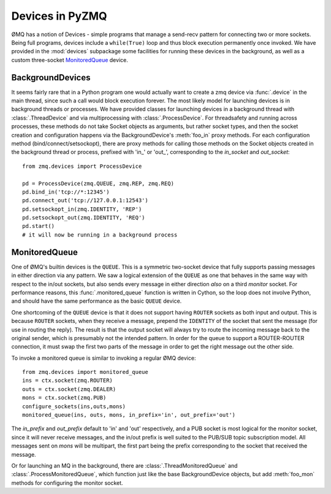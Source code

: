 .. PyZMQ devices doc, by Min Ragan-Kelley, 2011

.. _devices:

Devices in PyZMQ
================

.. seealso::

    ØMQ Guide `Device coverage <http://zguide.zeromq.org/chapter:all#toc32>`_.

ØMQ has a notion of Devices - simple programs that manage a send-recv pattern for
connecting two or more sockets. Being full programs, devices include a ``while(True)``
loop and thus block execution permanently once invoked. We have provided in the
:mod:`devices` subpackage some facilities for running these devices in the background, as
well as a custom three-socket MonitoredQueue_ device.


BackgroundDevices
-----------------

It seems fairly rare that in a Python program one would actually want to create a zmq
device via :func:`.device` in the main thread, since such a call would block execution
forever. The most likely model for launching devices is in background threads or
processes. We have provided classes for launching devices in a background thread with
:class:`.ThreadDevice` and via multiprocessing with :class:`.ProcessDevice`. For
threadsafety and running across processes, these methods do not take Socket objects as
arguments, but rather socket types, and then the socket creation and configuration happens
via the BackgroundDevice's :meth:`foo_in` proxy methods. For each configuration method
(bind/connect/setsockopt), there are proxy methods for calling those methods on the Socket
objects created in the background thread or process, prefixed with 'in\_' or 'out\_',
corresponding to the `in_socket` and `out_socket`::

    from zmq.devices import ProcessDevice
    
    pd = ProcessDevice(zmq.QUEUE, zmq.REP, zmq.REQ)
    pd.bind_in('tcp://*:12345')
    pd.connect_out('tcp://127.0.0.1:12543')
    pd.setsockopt_in(zmq.IDENTITY, 'REP')
    pd.setsockopt_out(zmq.IDENTITY, 'REQ')
    pd.start()
    # it will now be running in a background process

MonitoredQueue
--------------

One of ØMQ's builtin devices is the ``QUEUE``. This is a symmetric two-socket device that
fully supports passing messages in either direction via any pattern. We saw a logical
extension of the ``QUEUE`` as one that behaves in the same way with respect to the in/out
sockets, but also sends every message in either direction *also* on a third `monitor`
socket. For performance reasons, this :func:`.monitored_queue` function is written in
Cython, so the loop does not involve Python, and should have the same performance as the
basic ``QUEUE`` device.

One shortcoming of the ``QUEUE`` device is that it does not support having ``ROUTER``
sockets as both input and output. This is because ``ROUTER`` sockets, when they receive a
message, prepend the ``IDENTITY`` of the socket that sent the message (for use in routing
the reply). The result is that the output socket will always try to route the incoming
message back to the original sender, which is presumably not the intended pattern. In
order for the queue to support a ROUTER-ROUTER connection, it must swap the first two parts
of the message in order to get the right message out the other side.

To invoke a monitored queue is similar to invoking a regular ØMQ device::

    from zmq.devices import monitored_queue
    ins = ctx.socket(zmq.ROUTER)
    outs = ctx.socket(zmq.DEALER)
    mons = ctx.socket(zmq.PUB)
    configure_sockets(ins,outs,mons)
    monitored_queue(ins, outs, mons, in_prefix='in', out_prefix='out')

The `in_prefix` and `out_prefix` default to 'in' and 'out' respectively, and a PUB socket
is most logical for the monitor socket, since it will never receive messages, and the
in/out prefix is well suited to the PUB/SUB topic subscription model. All messages sent on
`mons` will be multipart, the first part being the prefix corresponding to the socket that
received the message.

Or for launching an MQ in the background, there are :class:`.ThreadMonitoredQueue` and
:class:`.ProcessMonitoredQueue`, which function just like the base
BackgroundDevice objects, but add :meth:`foo_mon` methods for configuring the monitor socket.


